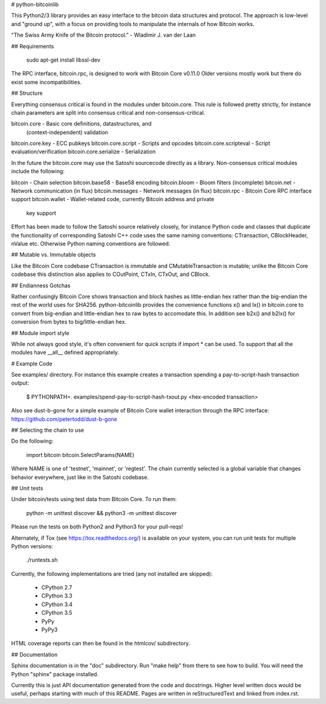 # python-bitcoinlib

This Python2/3 library provides an easy interface to the bitcoin data
structures and protocol. The approach is low-level and "ground up", with a
focus on providing tools to manipulate the internals of how Bitcoin works.

"The Swiss Army Knife of the Bitcoin protocol." - Wladimir J. van der Laan


## Requirements

    sudo apt-get install libssl-dev

The RPC interface, bitcoin.rpc, is designed to work with Bitcoin Core v0.11.0
Older versions mostly work but there do exist some incompatibilities.


## Structure

Everything consensus critical is found in the modules under bitcoin.core. This
rule is followed pretty strictly, for instance chain parameters are split into
consensus critical and non-consensus-critical.

bitcoin.core            - Basic core definitions, datastructures, and
                          (context-independent) validation
bitcoin.core.key        - ECC pubkeys
bitcoin.core.script     - Scripts and opcodes
bitcoin.core.scripteval - Script evaluation/verification
bitcoin.core.serialize  - Serialization

In the future the bitcoin.core may use the Satoshi sourcecode directly as a
library. Non-consensus critical modules include the following:

bitcoin            - Chain selection
bitcoin.base58     - Base58 encoding
bitcoin.bloom      - Bloom filters (incomplete)
bitcoin.net        - Network communication (in flux)
bitcoin.messages   - Network messages (in flux)
bitcoin.rpc        - Bitcoin Core RPC interface support
bitcoin.wallet     - Wallet-related code, currently Bitcoin address and private
                     key support

Effort has been made to follow the Satoshi source relatively closely, for
instance Python code and classes that duplicate the functionality of
corresponding Satoshi C++ code uses the same naming conventions: CTransaction,
CBlockHeader, nValue etc. Otherwise Python naming conventions are followed.


## Mutable vs. Immutable objects

Like the Bitcoin Core codebase CTransaction is immutable and
CMutableTransaction is mutable; unlike the Bitcoin Core codebase this
distinction also applies to COutPoint, CTxIn, CTxOut, and CBlock.


## Endianness Gotchas

Rather confusingly Bitcoin Core shows transaction and block hashes as
little-endian hex rather than the big-endian the rest of the world uses for
SHA256. python-bitcoinlib provides the convenience functions x() and lx() in
bitcoin.core to convert from big-endian and little-endian hex to raw bytes to
accomodate this. In addition see b2x() and b2lx() for conversion from bytes to
big/little-endian hex.


## Module import style

While not always good style, it's often convenient for quick scripts if
import * can be used. To support that all the modules have \__all__ defined
appropriately.


# Example Code

See examples/ directory. For instance this example creates a transaction
spending a pay-to-script-hash transaction output:

    $ PYTHONPATH=. examples/spend-pay-to-script-hash-txout.py
    <hex-encoded transaction>

Also see dust-b-gone for a simple example of Bitcoin Core wallet interaction
through the RPC interface: https://github.com/petertodd/dust-b-gone


## Selecting the chain to use

Do the following:

    import bitcoin
    bitcoin.SelectParams(NAME)

Where NAME is one of 'testnet', 'mainnet', or 'regtest'. The chain currently
selected is a global variable that changes behavior everywhere, just like in
the Satoshi codebase.


## Unit tests

Under bitcoin/tests using test data from Bitcoin Core. To run them:

    python -m unittest discover && python3 -m unittest discover

Please run the tests on both Python2 and Python3 for your pull-reqs!

Alternately, if Tox (see https://tox.readthedocs.org/) is available on your
system, you can run unit tests for multiple Python versions:

    ./runtests.sh

Currently, the following implementations are tried (any not installed are
skipped):

    * CPython 2.7
    * CPython 3.3
    * CPython 3.4
    * CPython 3.5
    * PyPy
    * PyPy3

HTML coverage reports can then be found in the htmlcov/ subdirectory.

## Documentation

Sphinx documentation is in the "doc" subdirectory. Run "make help" from there
to see how to build. You will need the Python "sphinx" package installed.

Currently this is just API documentation generated from the code and
docstrings. Higher level written docs would be useful, perhaps starting with
much of this README. Pages are written in reStructuredText and linked from
index.rst.


